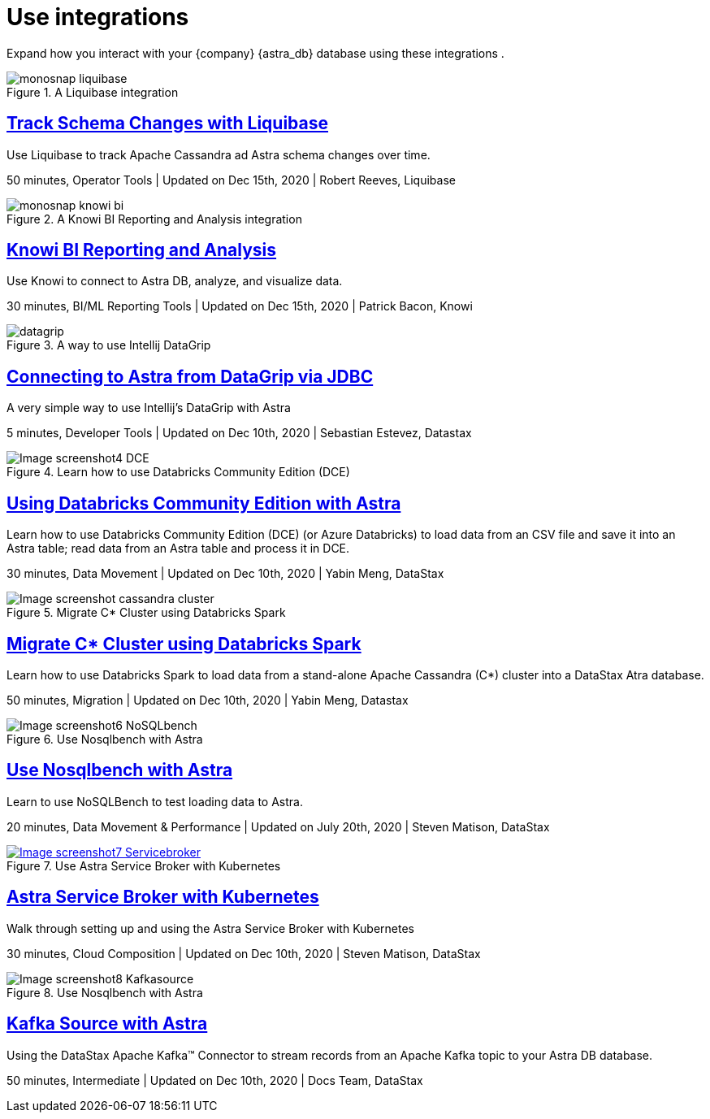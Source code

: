 = Use integrations
:slug: integrations

Expand how you interact with your {company} {astra_db} database using these integrations .

[#img-1-liquibase-use]
.A Liquibase integration
image::ROOT:Using+Liquibase+with+Cassandra+on+DataStax+Astra++Liquibase+Docs+2020-12-15+10-42-34.png["monosnap liquibase",scaledwidth=80%]

== link:https://docs.liquibase.com/workflows/database-setup-tutorials/cassandra-astra.html[Track Schema Changes with Liquibase]

Use Liquibase to track Apache Cassandra ad Astra schema changes over time.

50 minutes, Operator Tools | Updated on Dec 15th, 2020 | Robert Reeves, Liquibase
//end 1


//2 Knowi BI Reporting and Analysis
//Use Knowi to connect to Astra DB
//https://github.com/tjake/todo-astra-react-serverless
[#img-2-knowi]
.A Knowi BI Reporting and Analysis integration
image::ROOT:Knowi-DataStax-Astra-Tutorial.png["monosnap knowi bi",scaledwidth=50%]

== link:https://www.knowi.com/blog/datastax-astra-analytics-tutorial/[Knowi BI Reporting and Analysis]

Use Knowi to connect to Astra DB, analyze, and visualize data.

30 minutes, BI/ML Reporting Tools | Updated on Dec 15th, 2020 | Patrick Bacon, Knowi
//end 2


//3 Connecting to Astra from DataGrip via JDBC
//Use Intellij DataGrip with Astra
[#img-3-DataGrip]
.A way to use Intellij DataGrip
image::https://www.sestevez.com/content/images/2020/07/image.png["datagrip",scaledwidth=50%]
== link:https://www.sestevez.com/astra-datagrip/[Connecting to Astra from DataGrip via JDBC]

A very simple way to use Intellij's DataGrip with Astra

5 minutes, Developer Tools | Updated on Dec 10th, 2020 | Sebastian Estevez, Datastax
//end 3



//4 Using Databricks Community Edition with Astra
//Using Databricks Community Edition with Astra
[#img-4-Databricks]
.Learn how to use Databricks Community Edition (DCE)
// image address - https://github.com/yabinmeng/dseutilities/raw/master/documents/tutorial/datastax.astra/databricks_conn/resources/screenshots/notebook_cell1.png

image::https://github.com/yabinmeng/dseutilities/raw/master/documents/tutorial/datastax.astra/databricks_conn/resources/screenshots/notebook_cell1.png[Image screenshot4 DCE,scaledwidth=50%]

== link:https://github.com/yabinmeng/dseutilities/tree/master/documents/tutorial/datastax.astra/databricks_conn[Using Databricks Community Edition with Astra]

Learn how to use Databricks Community Edition (DCE) (or Azure Databricks) to load data from an CSV file and save it into an Astra table; read data from an Astra table and process it in DCE.

30 minutes, Data Movement | Updated on Dec 10th, 2020 | Yabin Meng, DataStax
//end 4



//5 Migrate C* Cluster using Databricks Spark
//Use Databricks Spark to load data from a stand-alone Apache C*
[#img-5-db-sparks]
.Migrate C* Cluster using Databricks Spark
image::https://github.com/yabinmeng/dseutilities/raw/master/documents/tutorial/datastax.astra/dse_to_astra/resources/screenshots/cassandra.catalog.png[Image screenshot cassandra cluster,scaledwidth=50%]

== link:https://ds-steven-matison.github.io/nosqlbench/astra/[Migrate C* Cluster using Databricks Spark]

Learn how to use Databricks Spark to load data from a stand-alone Apache Cassandra (C*) cluster into a DataStax Atra database.

50 minutes, Migration | Updated on Dec 10th, 2020 | Yabin Meng, Datastax
//end 5

//6 Use Nosqlbench with Astra
//use NoSQLBench to test loading data to Astra.
[#img-6-NoSQLBench]
.Use Nosqlbench with Astra
image::NoSqlBench++Astra++Data+Architect+2020-12-10+12-12-25.png[Image screenshot6 NoSQLbench,scaledwidth=50%]

== link:https://ds-steven-matison.github.io/nosqlbench/astra/[Use Nosqlbench with Astra]

Learn to use NoSQLBench to test loading data to Astra.

20 minutes, Data Movement & Performance | Updated on July 20th, 2020 | Steven Matison, DataStax
//end 6


//7 Astra Service Broker with Kubernetes
//Use Astra Service Broker with Kubernetes
[#img-7-Kubernetes]
.Use Astra Service Broker with Kubernetes
[link=https://monosnap.com/file/f1pJWF04sVkI94zkSVc9bFCk1QOnsk, window="_blank"]
image::Astra+Service+Broker++Data+Architect+2020-12-10+11-35-08.png[Image screenshot7 Servicebroker,scaledwidth=50%]

== link:https://ds-steven-matison.github.io/astra/service/broker/[Astra Service Broker with Kubernetes]

Walk through setting up and using the Astra Service Broker with Kubernetes

30 minutes, Cloud Composition | Updated on Dec 10th, 2020 | Steven Matison, DataStax
//end 7


//8 Kafka Source with Astra
//use NoSQLBench to test loading data to Astra.
[#img-8-NoSQLBench]
.Use Nosqlbench with Astra
//[link=https://ds-steven-matison.github.io/nosqlbench/astra/, window="_blank"]
image::https://pbs.twimg.com/profile_images/781633389577195521/kazUJooF_400x400.jpg[Image screenshot8 Kafkasource,scaledwidth=50%]

== link:https://docs.datastax.com/en/astra/docs/streaming-data-with-the-datastax-apache-kafka-connector.html[Kafka Source with Astra]

Using the DataStax Apache Kafka™ Connector to stream records from an Apache Kafka topic to your Astra DB database.

50 minutes, Intermediate | Updated on Dec 10th, 2020 | Docs Team, DataStax
//end 8
